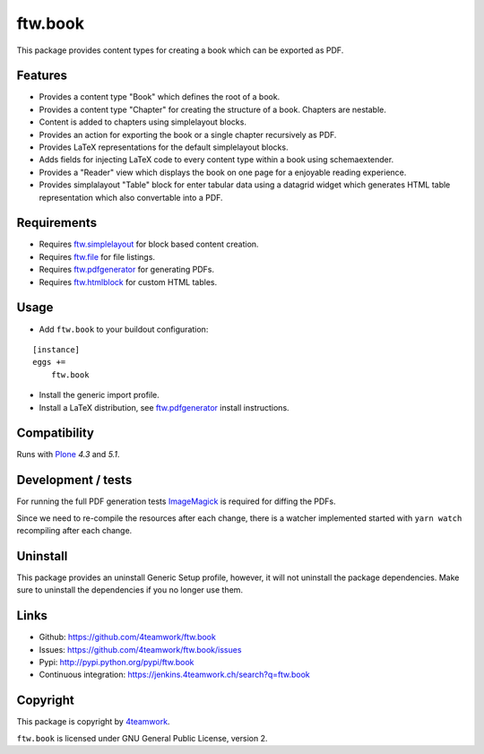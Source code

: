 ftw.book
========

This package provides content types for creating a book which can be exported as PDF.


Features
--------

- Provides a content type "Book" which defines the root of a book.
- Provides a content type "Chapter" for creating the structure of a book. Chapters are nestable.
- Content is added to chapters using simplelayout blocks.
- Provides an action for exporting the book or a single chapter recursively as PDF.
- Provides LaTeX representations for the default simplelayout blocks.
- Adds fields for injecting LaTeX code to every content type within a book using schemaextender.
- Provides a "Reader" view which displays the book on one page for a enjoyable reading experience.
- Provides simplalayout "Table" block for enter tabular data using a datagrid widget which generates
  HTML table representation which also convertable into a PDF.


Requirements
------------

- Requires `ftw.simplelayout`_ for block based content creation.
- Requires `ftw.file`_ for file listings.
- Requires `ftw.pdfgenerator`_ for generating PDFs.
- Requires `ftw.htmlblock`_ for custom HTML tables.


Usage
-----

- Add ``ftw.book`` to your buildout configuration:

::

    [instance]
    eggs +=
        ftw.book

- Install the generic import profile.

- Install a LaTeX distribution, see `ftw.pdfgenerator`_  install instructions.


Compatibility
-------------

Runs with `Plone <http://www.plone.org/>`_ `4.3` and `5.1`.


Development / tests
-------------------

For running the full PDF generation tests `ImageMagick`_ is required for diffing
the PDFs.

Since we need to re-compile the resources after each change, there is a
watcher implemented started with ``yarn watch`` recompiling after each change.

Uninstall
---------

This package provides an uninstall Generic Setup profile, however, it will
not uninstall the package dependencies.
Make sure to uninstall the dependencies if you no longer use them.


Links
-----

- Github: https://github.com/4teamwork/ftw.book
- Issues: https://github.com/4teamwork/ftw.book/issues
- Pypi: http://pypi.python.org/pypi/ftw.book
- Continuous integration: https://jenkins.4teamwork.ch/search?q=ftw.book


Copyright
---------

This package is copyright by `4teamwork <http://www.4teamwork.ch/>`_.

``ftw.book`` is licensed under GNU General Public License, version 2.

.. _ftw.file: https://github.com/4teamwork/ftw.file
.. _ftw.htmlblock: https://github.com/4teamwork/ftw.htmlblock
.. _ftw.pdfgenerator: https://github.com/4teamwork/ftw.pdfgenerator
.. _ftw.simplelayout: https://github.com/4teamwork/ftw.simplelayout
.. _ImageMagick: http://cactuslab.com/imagemagick/
